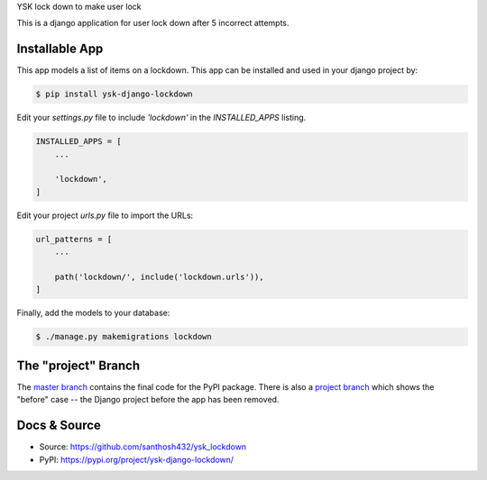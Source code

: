 YSK lock down to make user lock

This is a django application for user lock down after 5 incorrect attempts.

Installable App
---------------

This app models a list of items on a lockdown.
This app can be installed and used in your django project by:

.. code-block:: bash

    $ pip install ysk-django-lockdown


Edit your `settings.py` file to include `'lockdown'` in the `INSTALLED_APPS`
listing.

.. code-block:: python

    INSTALLED_APPS = [
        ...

        'lockdown',
    ]


Edit your project `urls.py` file to import the URLs:


.. code-block:: python

    url_patterns = [
        ...

        path('lockdown/', include('lockdown.urls')),
    ]


Finally, add the models to your database:


.. code-block:: bash

    $ ./manage.py makemigrations lockdown


The "project" Branch
--------------------

The `master branch <https://github.com/santhosh432/ysk_lockdown>`_ contains the final code for the PyPI package. There is also a `project branch <https://github.com/realpython/django-receipts/tree/project>`_ which shows the "before" case -- the Django project before the app has been removed.


Docs & Source
-------------


* Source: https://github.com/santhosh432/ysk_lockdown
* PyPI: https://pypi.org/project/ysk-django-lockdown/
